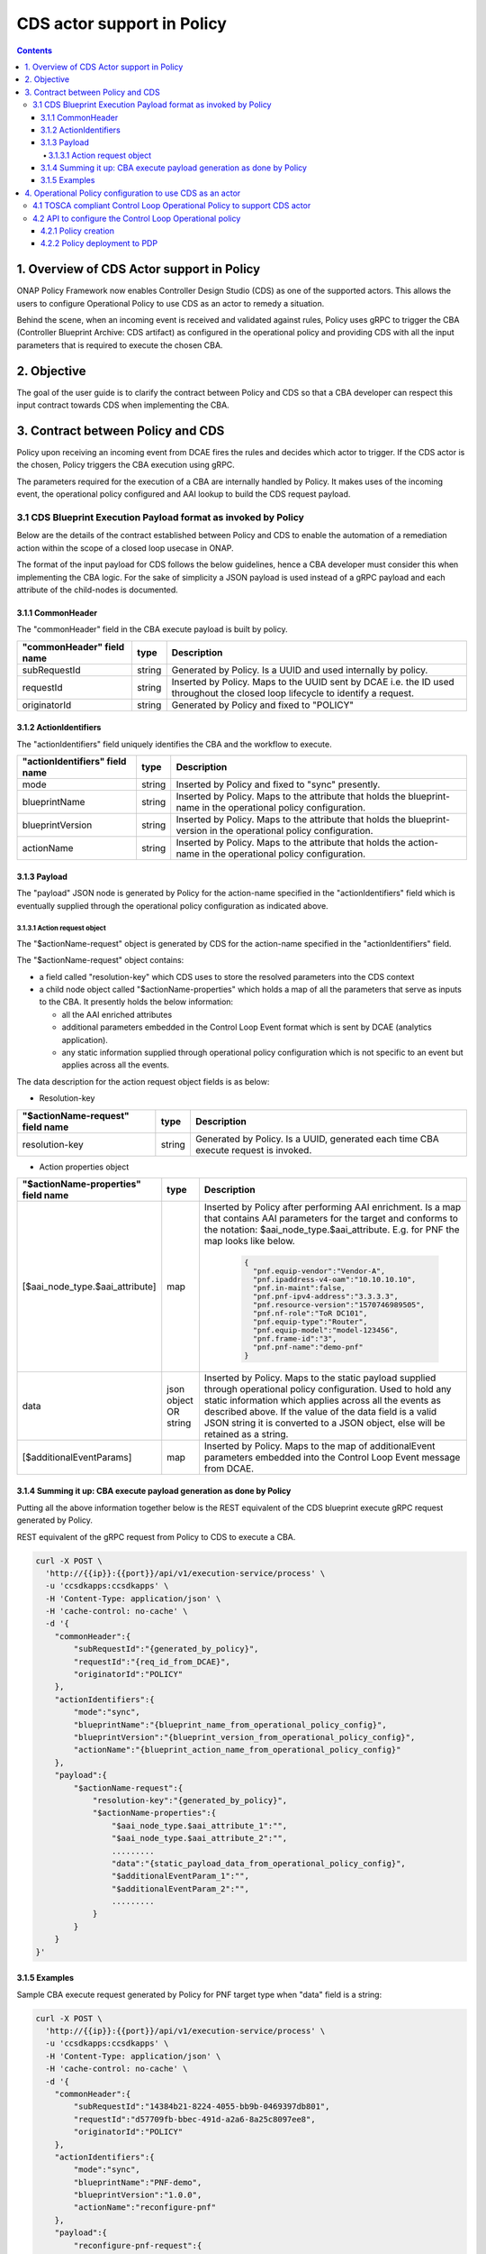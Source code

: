 .. This work is licensed under a
.. Creative Commons Attribution 4.0 International License.
.. http://creativecommons.org/licenses/by/4.0

CDS actor support in Policy
###########################

.. contents::
    :depth: 4

1. Overview of CDS Actor support in Policy
==========================================
ONAP Policy Framework now enables Controller Design Studio (CDS) as one of the supported actors.
This allows the users to configure Operational Policy to use CDS as an actor to remedy a situation.

Behind the scene, when an incoming event is received and validated against rules, Policy uses gRPC to trigger
the CBA (Controller Blueprint Archive: CDS artifact) as configured in the operational policy and providing CDS
with all the input parameters that is required to execute the chosen CBA.

2. Objective
============
The goal of the user guide is to clarify the contract between Policy and CDS so that a CBA developer can respect
this input contract towards CDS when implementing the CBA.

3. Contract between Policy and CDS
==================================
Policy upon receiving an incoming event from DCAE fires the rules and decides which actor to trigger.
If the CDS actor is the chosen, Policy triggers the CBA execution using gRPC.

The parameters required for the execution of a CBA are internally handled by Policy.
It makes uses of the incoming event, the operational policy configured and AAI lookup to build the CDS request payload.

3.1 CDS Blueprint Execution Payload format as invoked by Policy
---------------------------------------------------------------
Below are the details of the contract established between Policy and CDS to enable the automation of a remediation
action within the scope of a closed loop usecase in ONAP.

The format of the input payload for CDS follows the below guidelines, hence a CBA developer must consider this when
implementing the CBA logic.
For the sake of simplicity a JSON payload is used instead of a gRPC payload and each attribute of the child-nodes
is documented.

3.1.1 CommonHeader
******************

The "commonHeader" field in the CBA execute payload is built by policy.

=============================== =========== ================================================================
   "commonHeader" field name       type                             Description
=============================== =========== ================================================================
subRequestId                      string      Generated by Policy. Is a UUID and used internally by policy.
requestId                         string      Inserted by Policy. Maps to the UUID sent by DCAE i.e. the ID
                                              used throughout the closed loop lifecycle to identify a request.
originatorId                      string      Generated by Policy and fixed to "POLICY"
=============================== =========== ================================================================

3.1.2 ActionIdentifiers
***********************

The "actionIdentifiers" field uniquely identifies the CBA and the workflow to execute.

==================================== =========== =============================================================
   "actionIdentifiers" field name       type                         Description
==================================== =========== =============================================================
mode                                   string      Inserted by Policy and fixed to "sync" presently.
blueprintName                          string      Inserted by Policy. Maps to the attribute that holds the
                                                   blueprint-name in the operational policy configuration.
blueprintVersion                       string      Inserted by Policy. Maps to the attribute that holds the
                                                   blueprint-version in the operational policy configuration.
actionName                             string      Inserted by Policy. Maps to the attribute that holds the
                                                   action-name in the operational policy configuration.
==================================== =========== =============================================================

3.1.3 Payload
*************

The "payload" JSON node is generated by Policy for the action-name specified in the "actionIdentifiers" field
which is eventually supplied through the operational policy configuration as indicated above.

3.1.3.1 Action request object
^^^^^^^^^^^^^^^^^^^^^^^^^^^^^

The "$actionName-request" object is generated by CDS for the action-name specified in the "actionIdentifiers" field.

The "$actionName-request" object contains:

* a field called "resolution-key" which CDS uses to store the resolved parameters into the CDS context
* a child node object called "$actionName-properties" which holds a map of all the parameters that serve
  as inputs to the CBA. It presently holds the below information:

  * all the AAI enriched attributes
  * additional parameters embedded in the Control Loop Event format which is sent by DCAE (analytics application).
  * any static information supplied through operational policy configuration which is not specific to an event
    but applies across all the events.

The data description for the action request object fields is as below:

- Resolution-key

===================================== =========== ======================================================================
   "$actionName-request" field name      type                                Description
===================================== =========== ======================================================================
resolution-key                          string      Generated by Policy. Is a UUID, generated each time CBA execute
                                                    request is invoked.
===================================== =========== ======================================================================

- Action properties object

======================================== =============== ===============================================================
   "$actionName-properties" field name        type                               Description
======================================== =============== ===============================================================
[$aai_node_type.$aai_attribute]              map             Inserted by Policy after performing AAI enrichment.
                                                             Is a map that contains AAI parameters for the target and
                                                             conforms to the notation: $aai_node_type.$aai_attribute.
                                                             E.g. for PNF the map looks like below.

                                                                       .. code-block:: json

                                                                         {
                                                                           "pnf.equip-vendor":"Vendor-A",
                                                                           "pnf.ipaddress-v4-oam":"10.10.10.10",
                                                                           "pnf.in-maint":false,
                                                                           "pnf.pnf-ipv4-address":"3.3.3.3",
                                                                           "pnf.resource-version":"1570746989505",
                                                                           "pnf.nf-role":"ToR DC101",
                                                                           "pnf.equip-type":"Router",
                                                                           "pnf.equip-model":"model-123456",
                                                                           "pnf.frame-id":"3",
                                                                           "pnf.pnf-name":"demo-pnf"
                                                                         }
data                                        json object       Inserted by Policy. Maps to the static payload supplied
                                            OR string         through operational policy configuration. Used to hold
                                                              any static information which applies across all the
                                                              events as described above. If the value of the data
                                                              field is a valid JSON string it is converted to a JSON
                                                              object, else will be retained as a string.
[$additionalEventParams]                     map              Inserted by Policy. Maps to the map of
                                                              additionalEvent parameters embedded into the
                                                              Control Loop Event message from DCAE.
======================================== =============== ===============================================================



3.1.4 Summing it up: CBA execute payload generation as done by Policy
*********************************************************************

Putting all the above information together below is the REST equivalent of the CDS blueprint execute gRPC request
generated by Policy.

REST equivalent of the gRPC request from Policy to CDS to execute a CBA.

.. code-block:: bash

    curl -X POST \
      'http://{{ip}}:{{port}}/api/v1/execution-service/process' \
      -u 'ccsdkapps:ccsdkapps' \
      -H 'Content-Type: application/json' \
      -H 'cache-control: no-cache' \
      -d '{
        "commonHeader":{
            "subRequestId":"{generated_by_policy}",
            "requestId":"{req_id_from_DCAE}",
            "originatorId":"POLICY"
        },
        "actionIdentifiers":{
            "mode":"sync",
            "blueprintName":"{blueprint_name_from_operational_policy_config}",
            "blueprintVersion":"{blueprint_version_from_operational_policy_config}",
            "actionName":"{blueprint_action_name_from_operational_policy_config}"
        },
        "payload":{
            "$actionName-request":{
                "resolution-key":"{generated_by_policy}",
                "$actionName-properties":{
                    "$aai_node_type.$aai_attribute_1":"",
                    "$aai_node_type.$aai_attribute_2":"",
                    .........
                    "data":"{static_payload_data_from_operational_policy_config}",
                    "$additionalEventParam_1":"",
                    "$additionalEventParam_2":"",
                    .........
                }
            }
        }
    }'

3.1.5 Examples
**************

Sample CBA execute request generated by Policy for PNF target type when "data" field is a string:

.. code-block:: bash

    curl -X POST \
      'http://{{ip}}:{{port}}/api/v1/execution-service/process' \
      -u 'ccsdkapps:ccsdkapps' \
      -H 'Content-Type: application/json' \
      -H 'cache-control: no-cache' \
      -d '{
        "commonHeader":{
            "subRequestId":"14384b21-8224-4055-bb9b-0469397db801",
            "requestId":"d57709fb-bbec-491d-a2a6-8a25c8097ee8",
            "originatorId":"POLICY"
        },
        "actionIdentifiers":{
            "mode":"sync",
            "blueprintName":"PNF-demo",
            "blueprintVersion":"1.0.0",
            "actionName":"reconfigure-pnf"
        },
        "payload":{
            "reconfigure-pnf-request":{
                "resolution-key":"8338b828-51ad-4e7c-ac8b-08d6978892e2",
                "reconfigure-pnf-properties":{
                    "pnf.equip-vendor":"Vendor-A",
                    "pnf.ipaddress-v4-oam":"10.10.10.10",
                    "pnf.in-maint":false,
                    "pnf.pnf-ipv4-address":"3.3.3.3",
                    "pnf.resource-version":"1570746989505",
                    "pnf.nf-role":"ToR DC101",
                    "pnf.equip-type":"Router",
                    "pnf.equip-model":"model-123456",
                    "pnf.frame-id":"3",
                    "pnf.pnf-name":"demo-pnf",
                    "data": "peer-as=64577",
                    "peer-group":"demo-peer-group",
                    "neighbor-address":"4.4.4.4"
                }
            }
        }
    }'

Sample CBA execute request generated by Policy for VNF target type when "data" field is a valid JSON string:

.. code-block:: bash

    curl -X POST \
      'http://{{ip}}:{{port}}/api/v1/execution-service/process' \
      -u 'ccsdkapps:ccsdkapps' \
      -H 'Content-Type: application/json' \
      -H 'cache-control: no-cache' \
      -d '{
        "commonHeader":{
            "subRequestId":"14384b21-8224-4055-bb9b-0469397db801",
            "requestId":"d57709fb-bbec-491d-a2a6-8a25c8097ee8",
            "originatorId":"POLICY"
        },
        "actionIdentifiers":{
            "mode":"sync",
            "blueprintName":"vFW-CDS",
            "blueprintVersion":"1.0.0",
            "actionName":"config-deploy"
        },
        "payload":{
            "config-deploy-request":{
                "resolution-key":"6128eb53-0eac-4c79-855c-ff56a7b81141",
                "config-deploy-properties":{
                    "service-instance.service-instance-id":"40004db6-c51f-45b0-abab-ea4156bae422",
                    "generic-vnf.vnf-id":"8d09e3bd-ae1d-4765-b26e-4a45f568a092",
                    "data":{
                        "active-streams":"7"
                    }
                }
            }
        }
    }'

4. Operational Policy configuration to use CDS as an actor
==========================================================

4.1 TOSCA compliant Control Loop Operational Policy to support CDS actor
------------------------------------------------------------------------

A common base TOSCA policy type for defining an operational policy is documented below:

* https://gerrit.onap.org/r/gitweb?p=policy/models.git;a=blob;f=models-examples/src/main/resources/policytypes/onap.policies.controlloop.operational.Common.yaml;h=fe6f974bb98a90e2e41639621ba35cc853679ee5;hb=HEAD

APEX PDP specific operational policy is derived from the common operational TOSCA policy type as defined in the link below:
* https://gerrit.onap.org/r/gitweb?p=policy/models.git;a=blob;f=models-examples/src/main/resources/policytypes/onap.policies.controlloop.operational.common.Apex.yaml;h=54b69c2d8a78ab7fd8d41d3f7c05632c4d7e433d;hb=HEAD

Drools PDP specific operational policy is also derived from the common operational TOSCA policy type and is defined in the link below:
* https://gerrit.onap.org/r/gitweb?p=policy/models.git;a=blob;f=models-examples/src/main/resources/policytypes/onap.policies.controlloop.operational.common.Drools.yaml;h=69d73db5827cb6743172f9e0b1930eca8ba4ec0c;hb=HEAD

For integration testing CLAMP UI can be used to configure the Operational Policy.

E.g. Sample Operational Policy definition for vFW usecase to use CDS as an actor:

.. code-block:: bash

    tosca_definitions_version: tosca_simple_yaml_1_1_0
    topology_template:
        policies:
        -   operational.modifyconfig.cds:
                type: onap.policies.controlloop.operational.common.Drools
                type_version: 1.0.0
                version: 1.0.0
                metadata:
                    policy-id: operational.modifyconfig.cds
                properties:
                    id: ControlLoop-vFirewall-d0a1dfc6-94f5-4fd4-a5b5-4630b438850a
                    timeout: 1200
                    abatement: false
                    trigger: unique-policy-id-1-modifyConfig
                    operations:
                    -   id: unique-policy-id-1-modifyConfig
                        description: Modify the packet generator
                        operation:
                            actor: CDS
                            operation: ModifyConfig
                            target:
                                targetType: VNF
                                entityId:
                                    resourceID: bbb3cefd-01c8-413c-9bdd-2b92f9ca3d38
                            payload:
                                artifact_name: vfw-cds
                                artifact_version: 1.0.0
                                mode: async
                                data: '{"active-streams":"7"}'
                        timeout: 300
                        retries: 0
                        success: final_success
                        failure: final_failure
                        failure_timeout: final_failure_timeout
                        failure_retries: final_failure_retries
                        failure_exception: final_failure_exception
                        failure_guard: final_failure_guard
                    controllerName: usecases

4.2 API to configure the Control Loop Operational policy
--------------------------------------------------------

4.2.1 Policy creation
*********************

Policy API endpoint is used to create policy i.e. an instance of the TOSCA compliant Operational policy type.
E.g. For vFW usecase the policy-type is "onap.policies.controlloop.operational.common.Drools".

In the below rest endpoint, the hostname points to K8S service "policy-api" and internal port 6969.

.. code-block::

    curl POST 'https://{$POLICY_API_URL}:{$POLICY_API_SERVICE_PORT}/policy/api/v1/policytypes/onap.policies.controlloop.operational.common.Drools/versions/1.0.0/policies/operational.modifyconfig/versions/1.0.0' \
    -H 'Accept: application/json' \
    -H 'Content-Type: application/json' \
    -u 'healthcheck:zb!XztG34' \
    -d '{$vfw-tosca-policy}

Note: In order to create an operational policy when using APEX PDP use the policy-type:
"onap.policies.controlloop.operational.common.Apex".

4.2.2 Policy deployment to PDP
******************************

Policy PAP endpoint is used in order to deploy the policy to the appropriate PDP instance.
In the rest endpoint URI, the hostname points to the service "policy-pap" and internal port 6969.

.. code-block:: bash

    curl POST 'https://{$POLICY_PAP_URL}:{$POLICY_PAP_SERVICE_PORT}/policy/pap/v1/pdps/deployments/batch' \
    -H 'Content-Type: application/json' \
    -H 'Accept: application/json' \
    -u 'healthcheck:zb!XztG34' \
    -d '{
        "groups": [
            {
                "name": "defaultGroup",
                "deploymentSubgroups": [
                    {
                        "pdpType": "drools",
                        "action": "POST",
                        "policies": [{
                                "name": "operational.modifyconfig.cds",
                                "version": "1.0.0"
                            }]
                    }
                ]
            }
        ]
    }'

To view the configured policies use the below REST API.

.. code-block:: bash

    curl GET 'https://{$POLICY_API_URL}:{$POLICY_API_SERVICE_PORT}/policy/api/v1/policytypes/onap.policies.controlloop.operational.common.Drools/versions/1.0.0/policies/operational.modifyconfig/versions/1.0.0' \
    -H 'Accept: application/json' \
    -u 'healthcheck:zb!XztG34'

.. code-block:: bash

    curl --location --request GET 'https://{$POLICY_PAP_URL}:{$POLICY_PAP_SERVICE_PORT}/policy/pap/v1/pdps' \
    -H 'Accept: application/json' \
    -u 'healthcheck:zb!XztG34'
